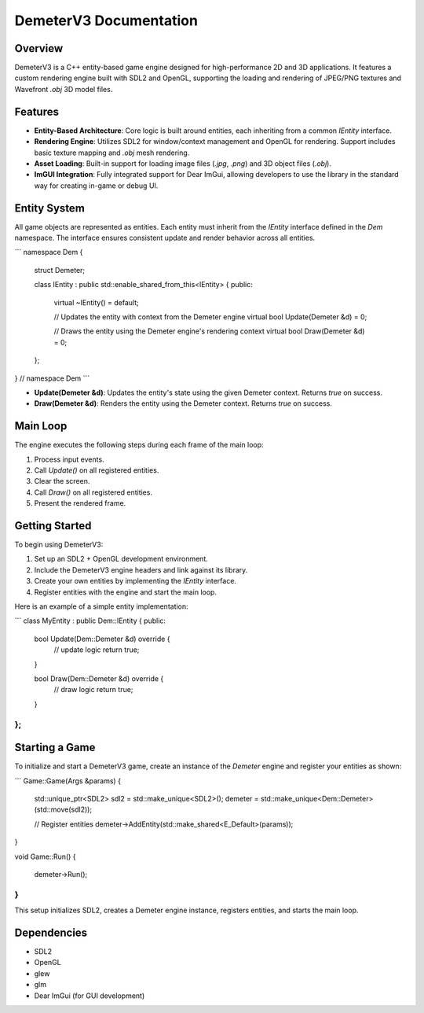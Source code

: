 =======================
DemeterV3 Documentation
=======================

Overview
--------
DemeterV3 is a C++ entity-based game engine designed for high-performance 2D and 3D applications. It features a custom rendering engine built with SDL2 and OpenGL, supporting the loading and rendering of JPEG/PNG textures and Wavefront `.obj` 3D model files.

Features
--------
* **Entity-Based Architecture**: Core logic is built around entities, each inheriting from a common `IEntity` interface.
* **Rendering Engine**: Utilizes SDL2 for window/context management and OpenGL for rendering. Support includes basic texture mapping and `.obj` mesh rendering.
* **Asset Loading**: Built-in support for loading image files (`.jpg`, `.png`) and 3D object files (`.obj`).
* **ImGUI Integration**: Fully integrated support for Dear ImGui, allowing developers to use the library in the standard way for creating in-game or debug UI.

Entity System
-------------
All game objects are represented as entities. Each entity must inherit from the `IEntity` interface defined in the `Dem` namespace. The interface ensures consistent update and render behavior across all entities.

.. code-block:: cpp

```
namespace Dem {

  struct Demeter;

  class IEntity : public std::enable_shared_from_this<IEntity> {
  public:
    virtual ~IEntity() = default;

    // Updates the entity with context from the Demeter engine
    virtual bool Update(Demeter &d) = 0;

    // Draws the entity using the Demeter engine's rendering context
    virtual bool Draw(Demeter &d) = 0;
  };

} // namespace Dem
```

* **Update(Demeter \&d)**: Updates the entity's state using the given Demeter context. Returns `true` on success.
* **Draw(Demeter \&d)**: Renders the entity using the Demeter context. Returns `true` on success.

Main Loop
---------
The engine executes the following steps during each frame of the main loop:

1. Process input events.
2. Call `Update()` on all registered entities.
3. Clear the screen.
4. Call `Draw()` on all registered entities.
5. Present the rendered frame.

Getting Started
---------------
To begin using DemeterV3:

1. Set up an SDL2 + OpenGL development environment.
2. Include the DemeterV3 engine headers and link against its library.
3. Create your own entities by implementing the `IEntity` interface.
4. Register entities with the engine and start the main loop.

Here is an example of a simple entity implementation:

.. code-block:: cpp

```
class MyEntity : public Dem::IEntity {
public:
    bool Update(Dem::Demeter &d) override {
        // update logic
        return true;
    }

    bool Draw(Dem::Demeter &d) override {
        // draw logic
        return true;
    }
};
```

Starting a Game
---------------
To initialize and start a DemeterV3 game, create an instance of the `Demeter` engine and register your entities as shown:

.. code-block:: cpp

```
Game::Game(Args &params)
{
  std::unique_ptr<SDL2> sdl2 = std::make_unique<SDL2>();
  demeter = std::make_unique<Dem::Demeter>(std::move(sdl2));

  // Register entities
  demeter->AddEntity(std::make_shared<E_Default>(params));
}

void Game::Run()
{
  demeter->Run();
}
```

This setup initializes SDL2, creates a Demeter engine instance, registers entities, and starts the main loop.

Dependencies
---------------
* SDL2
* OpenGL
* glew
* glm
* Dear ImGui (for GUI development)
